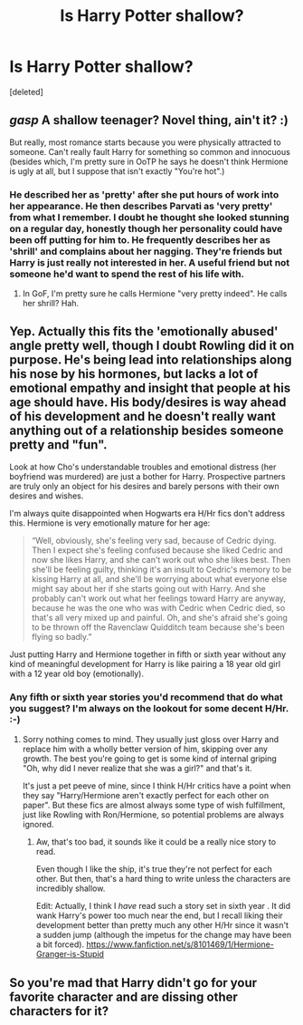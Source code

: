 #+TITLE: Is Harry Potter shallow?

* Is Harry Potter shallow?
:PROPERTIES:
:Score: 0
:DateUnix: 1525261775.0
:DateShort: 2018-May-02
:FlairText: Discussion
:END:
[deleted]


** /gasp/ A shallow teenager? Novel thing, ain't it? :)

But really, most romance starts because you were physically attracted to someone. Can't really fault Harry for something so common and innocuous (besides which, I'm pretty sure in OoTP he says he doesn't think Hermione is ugly at all, but I suppose that isn't exactly "You're hot".)
:PROPERTIES:
:Author: MindForgedManacle
:Score: 4
:DateUnix: 1525262258.0
:DateShort: 2018-May-02
:END:

*** He described her as 'pretty' after she put hours of work into her appearance. He then describes Parvati as 'very pretty' from what I remember. I doubt he thought she looked stunning on a regular day, honestly though her personality could have been off putting for him to. He frequently describes her as 'shrill' and complains about her nagging. They're friends but Harry is just really not interested in her. A useful friend but not someone he'd want to spend the rest of his life with.
:PROPERTIES:
:Author: herO_wraith
:Score: 1
:DateUnix: 1525262847.0
:DateShort: 2018-May-02
:END:

**** In GoF, I'm pretty sure he calls Hermione "very pretty indeed". He calls her shrill? Hah.
:PROPERTIES:
:Author: MindForgedManacle
:Score: 1
:DateUnix: 1525263994.0
:DateShort: 2018-May-02
:END:


** Yep. Actually this fits the 'emotionally abused' angle pretty well, though I doubt Rowling did it on purpose. He's being lead into relationships along his nose by his hormones, but lacks a lot of emotional empathy and insight that people at his age should have. His body/desires is way ahead of his development and he doesn't really want anything out of a relationship besides someone pretty and "fun".

Look at how Cho's understandable troubles and emotional distress (her boyfriend was murdered) are just a bother for Harry. Prospective partners are truly only an object for his desires and barely persons with their own desires and wishes.

I'm always quite disappointed when Hogwarts era H/Hr fics don't address this. Hermione is very emotionally mature for her age:

#+begin_quote
  “Well, obviously, she's feeling very sad, because of Cedric dying. Then I expect she's feeling confused because she liked Cedric and now she likes Harry, and she can't work out who she likes best. Then she'll be feeling guilty, thinking it's an insult to Cedric's memory to be kissing Harry at all, and she'll be worrying about what everyone else might say about her if she starts going out with Harry. And she probably can't work out what her feelings toward Harry are anyway, because he was the one who was with Cedric when Cedric died, so that's all very mixed up and painful. Oh, and she's afraid she's going to be thrown off the Ravenclaw Quidditch team because she's been flying so badly.”
#+end_quote

Just putting Harry and Hermione together in fifth or sixth year without any kind of meaningful development for Harry is like pairing a 18 year old girl with a 12 year old boy (emotionally).
:PROPERTIES:
:Author: Deathcrow
:Score: 2
:DateUnix: 1525264800.0
:DateShort: 2018-May-02
:END:

*** Any fifth or sixth year stories you'd recommend that do what you suggest? I'm always on the lookout for some decent H/Hr. :-)
:PROPERTIES:
:Author: MindForgedManacle
:Score: 1
:DateUnix: 1525274072.0
:DateShort: 2018-May-02
:END:

**** Sorry nothing comes to mind. They usually just gloss over Harry and replace him with a wholly better version of him, skipping over any growth. The best you're going to get is some kind of internal griping "Oh, why did I never realize that she was a girl?" and that's it.

It's just a pet peeve of mine, since I think H/Hr critics have a point when they say "Harry/Hermione aren't exactly perfect for each other on paper". But these fics are almost always some type of wish fulfillment, just like Rowling with Ron/Hermione, so potential problems are always ignored.
:PROPERTIES:
:Author: Deathcrow
:Score: 2
:DateUnix: 1525276939.0
:DateShort: 2018-May-02
:END:

***** Aw, that's too bad, it sounds like it could be a really nice story to read.

Even though I like the ship, it's true they're not perfect for each other. But then, that's a hard thing to write unless the characters are incredibly shallow.

Edit: Actually, I think I /have/ read such a story set in sixth year . It did wank Harry's power too much near the end, but I recall liking their development better than pretty much any other H/Hr since it wasn't a sudden jump (although the impetus for the change may have been a bit forced). [[https://www.fanfiction.net/s/8101469/1/Hermione-Granger-is-Stupid]]
:PROPERTIES:
:Author: MindForgedManacle
:Score: 1
:DateUnix: 1525278449.0
:DateShort: 2018-May-02
:END:


** So you're mad that Harry didn't go for your favorite character and are dissing other characters for it?
:PROPERTIES:
:Author: IntenseGenius
:Score: 2
:DateUnix: 1525262483.0
:DateShort: 2018-May-02
:END:
